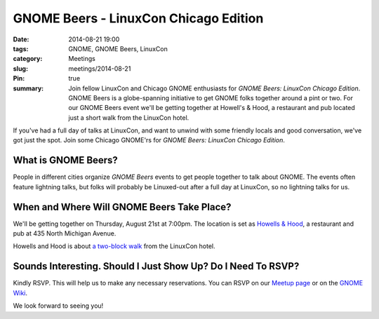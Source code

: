 GNOME Beers - LinuxCon Chicago Edition
=======================================
:date: 2014-08-21 19:00
:tags: GNOME, GNOME Beers, LinuxCon
:category: Meetings
:slug: meetings/2014-08-21
:Pin: true
:summary: Join fellow LinuxCon and Chicago GNOME enthusiasts for *GNOME Beers: LinuxCon Chicago Edition*. GNOME Beers is a globe-spanning initiative to get GNOME folks together around a pint or two. For our GNOME Beers event we'll be getting together at Howell's & Hood, a restaurant and pub located just a short walk from the LinuxCon hotel.

If you've had a full day of talks at LinuxCon, and want to unwind with some
friendly locals and good conversation, we've got just the spot. Join some
Chicago GNOME'rs for *GNOME Beers: LinuxCon Chicago Edition*.

What is GNOME Beers?
--------------------

People in different cities organize *GNOME Beers* events to get people
together to talk about GNOME. The events often feature lightning talks, but
folks will probably be Linuxed-out after a full day at LinuxCon, so no
lightning talks for us.

When and Where Will GNOME Beers Take Place?
--------------------------------------------

.. class:: center

    We'll be getting together on Thursday, August 21st at 7:00pm.  The location
    is set as `Howells & Hood`_, a restaurant and pub at 435 North Michigan
    Avenue.

    .. image:: |filename|/images/howells_and_hood.jpg
           :height: 432 px
           :width: 768 px
           :alt: howells and hood chicago
           :align: center

.. class:: center

    Howells and Hood is about `a two-block walk`_ from the LinuxCon hotel.

Sounds Interesting. Should I Just Show Up? Do I Need To RSVP?
-------------------------------------------------------------

Kindly RSVP. This will help us to make any necessary reservations. You can RSVP
on our `Meetup page`_ or on the `GNOME Wiki`_.

We look forward to seeing you!

.. _`Howells & Hood`: http://www.howellsandhood.com/
.. _`a two-block walk`: http://goo.gl/maps/xevzw
.. _`meetup page`: http://www.meetup.com/Windy-City-Linux-Users-Group/events/197649892/
.. _`GNOME Wiki`: https://wiki.gnome.org/Events/LinuxConChicagoBeers
